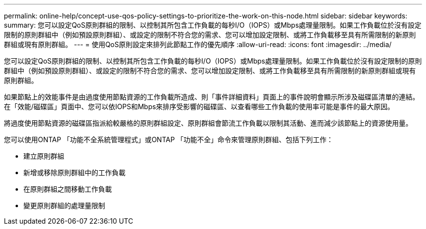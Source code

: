 ---
permalink: online-help/concept-use-qos-policy-settings-to-prioritize-the-work-on-this-node.html 
sidebar: sidebar 
keywords:  
summary: 您可以設定QoS原則群組的限制、以控制其所包含工作負載的每秒I/O（IOPS）或Mbps處理量限制。如果工作負載位於沒有設定限制的原則群組中（例如預設原則群組）、或設定的限制不符合您的需求、您可以增加設定限制、或將工作負載移至具有所需限制的新原則群組或現有原則群組。 
---
= 使用QoS原則設定來排列此節點工作的優先順序
:allow-uri-read: 
:icons: font
:imagesdir: ../media/


[role="lead"]
您可以設定QoS原則群組的限制、以控制其所包含工作負載的每秒I/O（IOPS）或Mbps處理量限制。如果工作負載位於沒有設定限制的原則群組中（例如預設原則群組）、或設定的限制不符合您的需求、您可以增加設定限制、或將工作負載移至具有所需限制的新原則群組或現有原則群組。

如果節點上的效能事件是由過度使用節點資源的工作負載所造成、則「事件詳細資料」頁面上的事件說明會顯示所涉及磁碟區清單的連結。在「效能/磁碟區」頁面中、您可以依IOPS和Mbps來排序受影響的磁碟區、以查看哪些工作負載的使用率可能是事件的最大原因。

將過度使用節點資源的磁碟區指派給較嚴格的原則群組設定、原則群組會節流工作負載以限制其活動、進而減少該節點上的資源使用量。

您可以使用ONTAP 「功能不全系統管理程式」或ONTAP 「功能不全」命令來管理原則群組、包括下列工作：

* 建立原則群組
* 新增或移除原則群組中的工作負載
* 在原則群組之間移動工作負載
* 變更原則群組的處理量限制

